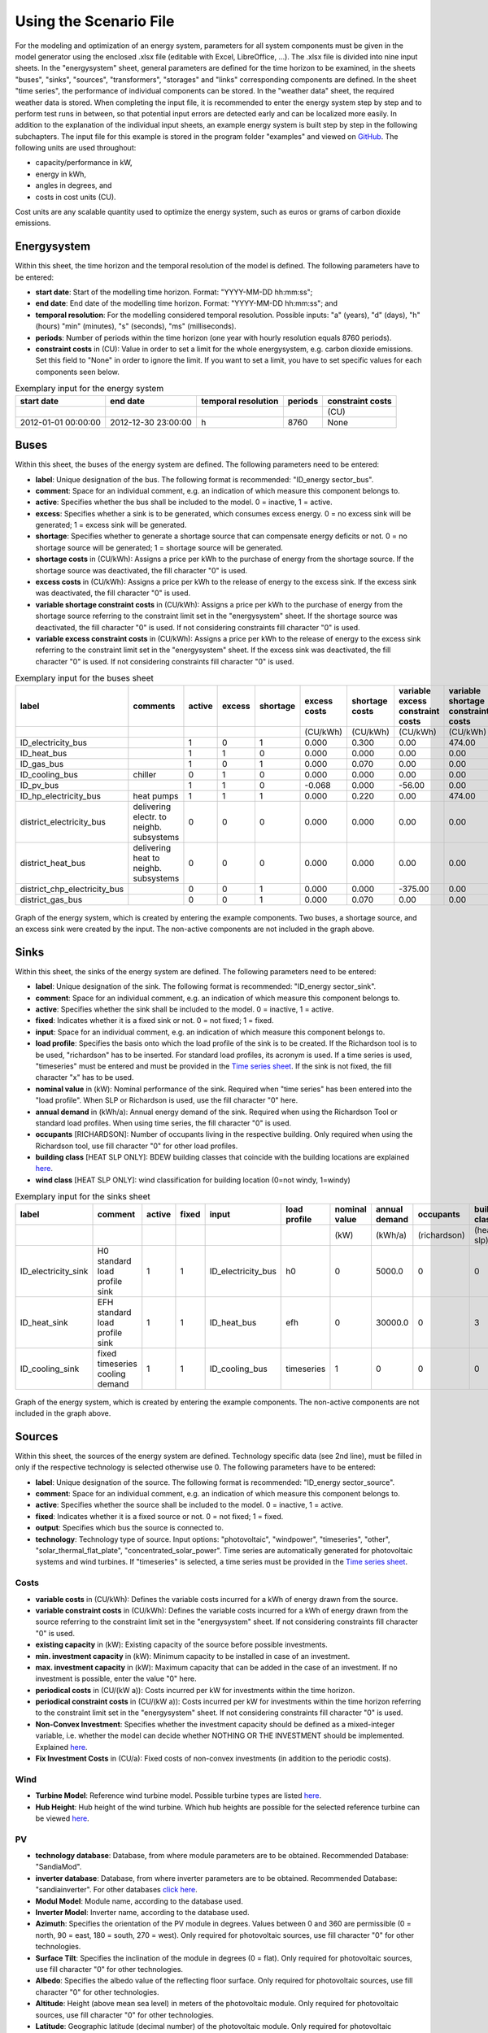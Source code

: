Using the Scenario File
*************************************************

For the modeling and optimization of an energy system, parameters for all system components must be given in the model 
generator using the enclosed .xlsx file (editable with Excel, LibreOffice, …). The .xlsx file is divided into nine 
input sheets. In the "energysystem" sheet, general parameters are defined for the time horizon to be examined, in the 
sheets "buses", "sinks", "sources", "transformers", "storages" and "links" corresponding components are defined. In 
the sheet "time series", the performance of individual components can be stored. In the "weather data" sheet, the 
required weather data is stored. When completing the input file, it is recommended to enter the energy system step by 
step and to perform test runs in between, so that potential input errors are detected early and can be localized more 
easily. In addition to the explanation of the individual input sheets, an example energy system is built step by step 
in the following subchapters. The input file for this example is stored in the program folder "examples" and viewed on 
`GitHub <https://github.com/chrklemm/SESMG/tree/master/examples>`_. The following units are used throughout:

- capacity/performance in kW,
- energy in kWh,
- angles in degrees, and
- costs in cost units (CU).

Cost units are any scalable quantity used to optimize the energy system, such as euros or grams of carbon dioxide emissions.

Energysystem
=================================================

Within this sheet, the time horizon and the temporal resolution of the model is defined. The following parameters have to be entered:

- **start date**: Start of the modelling time horizon. Format: "YYYY-MM-DD hh:mm:ss";
- **end date**: End date of the modelling time horizon. Format: "YYYY-MM-DD hh:mm:ss"; and
- **temporal resolution**: For the modelling considered temporal resolution. Possible inputs: "a" (years), "d" (days), "h" (hours) "min" (minutes), "s" (seconds), "ms" (milliseconds).
- **periods**: Number of periods within the time horizon (one year with hourly resolution equals 8760 periods).
- **constraint costs** in (CU): Value in order to set a limit for the whole energysystem, e.g. carbon dioxide emissions. Set this field to "None" in order to ignore the limit. If you want to set a limit, you have to set specific values for each components seen below.

   
.. csv-table:: Exemplary input for the energy system
   :header: start date,end date,temporal resolution,periods,constraint costs 

   ,,,,(CU)
   2012-01-01 00:00:00,2012-12-30 23:00:00,h,8760,None
   
 

Buses
=================================================

Within this sheet, the buses of the energy system are defined. The following parameters need to be entered:

- **label**: Unique designation of the bus. The following format is recommended: "ID_energy sector_bus".
- **comment**: Space for an individual comment, e.g. an indication of which measure this component belongs to.
- **active**: Specifies whether the bus shall be included to the model. 0 = inactive, 1 = active. 
- **excess**: Specifies whether a sink is to be generated, which consumes excess energy. 0 = no excess sink will be generated; 1 = excess sink will be generated.
- **shortage**: Specifies whether to generate a shortage source that can compensate energy deficits or not. 0 = no shortage source will be generated; 1 = shortage source will be generated.
- **shortage costs** in (CU/kWh): Assigns a price per kWh to the purchase of energy from the shortage source. If the shortage source was deactivated, the fill character "0" is used. 
- **excess costs** in (CU/kWh): Assigns a price per kWh to the release of energy to the excess sink. If the excess sink was deactivated, the fill character "0" is used.
- **variable shortage constraint costs** in (CU/kWh): Assigns a price per kWh to the purchase of energy from the shortage source referring to the constraint limit set in the "energysystem" sheet. If the shortage source was deactivated, the fill character "0" is used. If not considering constraints fill character "0" is used.
- **variable excess constraint costs** in (CU/kWh): Assigns a price per kWh to the release of energy to the excess sink referring to the constraint limit set in the "energysystem" sheet. If the excess sink was deactivated, the fill character "0" is used. If not considering constraints fill character "0" is used.

.. csv-table:: Exemplary input for the buses sheet
   :header: label,comments,active,excess,shortage,excess costs,shortage costs,variable excess constraint costs,variable shortage constraint costs

   ,,,,,(CU/kWh),(CU/kWh),(CU/kWh),(CU/kWh)
   ID_electricity_bus,,1,0,1,0.000,0.300,0.00,474.00
   ID_heat_bus,,1,1,0,0.000,0.000,0.00,0.00
   ID_gas_bus,,1,0,1,0.000,0.070,0.00,0.00
   ID_cooling_bus,chiller,0,1,0,0.000,0.000,0.00,0.00
   ID_pv_bus,,1,1,0,-0.068,0.000,-56.00,0.00
   ID_hp_electricity_bus,heat pumps,1,1,1,0.000,0.220,0.00,474.00
   district_electricity_bus,delivering electr. to neighb. subsystems,0,0,0,0.000,0.000,0.00,0.00
   district_heat_bus,delivering heat to neighb. subsystems,0,0,0,0.000,0.000,0.00,0.00
   district_chp_electricity_bus,,0,0,1,0.000,0.000,-375.00,0.00
   district_gas_bus,,0,0,1,0.000,0.070,0.00,0.00
   
.. figure:: ../images/BSP_Graph_Bus.png
   :width: 100 %
   :alt: Bus_Graph
   :align: center

   Graph of the energy system, which is created by entering the example components. Two buses, a shortage source, and an excess sink were created by the input. The non-active components are not included in the graph above.


Sinks
=================================================

Within this sheet, the sinks of the energy system are defined. The following parameters need to be entered:

- **label**: Unique designation of the sink. The following format is recommended: "ID_energy sector_sink".
- **comment**: Space for an individual comment, e.g. an indication of which measure this component belongs to.
- **active**: Specifies whether the sink shall be included to the model. 0 = inactive, 1 = active.
- **fixed**: Indicates whether it is a fixed sink or not. 0 = not fixed; 1 = fixed.
- **input**: Space for an individual comment, e.g. an indication of which measure this component belongs to.
- **load profile**: Specifies the basis onto which the load profile of the sink is to be created. If the Richardson tool is to be used, "richardson" has to be inserted. For standard load profiles, its acronym is used. If a time series is used, "timeseries" must be entered and must be provided in the `Time series sheet`_. If the sink is not fixed, the fill character "x" has to be used.
- **nominal value** in (kW): Nominal performance of the sink. Required when "time series" has been entered into the "load profile". When SLP or Richardson is used, use the fill character "0" here.
- **annual demand** in (kWh/a): Annual energy demand of the sink. Required when using the Richardson Tool or standard load profiles. When using time series, the fill character "0" is used. 
- **occupants** [RICHARDSON]: Number of occupants living in the respective building. Only required when using the Richardson tool, use fill character "0" for other load profiles.
- **building class** [HEAT SLP ONLY]: BDEW building classes that coincide with the building locations are explained `here <https://spreadsheet-energy-system-model-generator.readthedocs.io/en/latest/structure_of_energy_system/structure.html#sinks>`_.
- **wind class** [HEAT SLP ONLY]: wind classification for building location (0=not windy, 1=windy)
 
.. csv-table:: Exemplary input for the sinks sheet
   :header: label,comment,active,fixed,input,load profile,nominal value,annual demand,occupants,building class,wind class

   ,,,,,,(kW),(kWh/a),(richardson),(heat slp),(heat slp)
   ID_electricity_sink,H0 standard load profile sink,1,1,ID_electricity_bus,h0,0,5000.0,0,0,0
   ID_heat_sink,EFH standard load profile sink,1,1,ID_heat_bus,efh,0,30000.0,0,3,0
   ID_cooling_sink,fixed timeseries cooling demand,1,1,ID_cooling_bus,timeseries,1,0,0,0,0
   
.. figure:: ../images/BSP_Graph_sink.png
   :width: 100 %
   :alt: Sink_Graph
   :align: center

   Graph of the energy system, which is created by entering the example components. The non-active components are not included in the graph above.

Sources
=================================================
Within this sheet, the sources of the energy system are defined. Technology specific data (see 2nd line), must be filled in only if the respective technology is selected otherwise use 0. The following parameters have to be entered:

- **label**: Unique designation of the source. The following format is recommended: "ID_energy sector_source".
- **comment**: Space for an individual comment, e.g. an indication of which measure this component belongs to.
- **active**: Specifies whether the source shall be included to the model. 0 = inactive, 1 = active.
- **fixed**: Indicates whether it is a fixed source or not. 0 = not fixed; 1 = fixed.
- **output**: Specifies which bus the source is connected to.
- **technology**: Technology type of source. Input options: "photovoltaic", "windpower", "timeseries", "other", "solar_thermal_flat_plate", "concentrated_solar_power". Time series are automatically generated for photovoltaic systems and wind turbines. If "timeseries" is selected, a time series must be provided in the `Time series sheet`_.
Costs
-------------------------
- **variable costs** in (CU/kWh): Defines the variable costs incurred for a kWh of energy drawn from the source.
- **variable constraint costs** in (CU/kWh): Defines the variable costs incurred for a kWh of energy drawn from the source referring to the constraint limit set in the "energysystem" sheet. If not considering constraints fill character "0" is used.
- **existing capacity** in (kW): Existing capacity of the source before possible investments.
- **min. investment capacity** in (kW): Minimum capacity to be installed in case of an investment.
- **max. investment capacity** in (kW): Maximum capacity that can be added in the case of an investment. If no investment is possible, enter the value "0" here.
- **periodical costs** in (CU/(kW a)): Costs incurred per kW for investments within the time horizon.
- **periodical constraint costs** in (CU/(kW a)): Costs incurred per kW for investments within the time horizon referring to the constraint limit set in the "energysystem" sheet. If not considering constraints fill character "0" is used.
- **Non-Convex Investment**: Specifies whether the investment capacity should be defined as a mixed-integer variable, i.e. whether the model can decide whether NOTHING OR THE INVESTMENT should be implemented. Explained `here <https://spreadsheet-energy-system-model-generator.readthedocs.io/en/latest/structure_of_energy_system/structure.html#investment>`_.
- **Fix Investment Costs** in (CU/a): Fixed costs of non-convex investments (in addition to the periodic costs).
Wind
-------------------------
- **Turbine Model**: Reference wind turbine model. Possible turbine types are listed `here <https://github.com/wind-python/windpowerlib/blob/dev/windpowerlib/oedb/turbine_data.csv>`_. 
- **Hub Height**: Hub height of the wind turbine. Which hub heights are possible for the selected reference turbine can be viewed `here <https://github.com/wind-python/windpowerlib/blob/dev/windpowerlib/oedb/turbine_data.csv>`_.
PV
-------------------------
- **technology database**: Database, from where module parameters are to be obtained. Recommended Database: "SandiaMod".
- **inverter database**: Database, from where inverter parameters are to be obtained. Recommended Database: "sandiainverter". For other databases `click here <https://sam.nrel.gov/photovoltaic/pv-cost-component.html>`_.
- **Modul Model**: Module name, according to the database used.
- **Inverter Model**: Inverter name, according to the database used.
- **Azimuth**: Specifies the orientation of the PV module in degrees. Values between 0 and 360 are permissible (0 = north, 90 = east, 180 = south, 270 = west). Only required for photovoltaic sources, use fill character "0" for other technologies.
- **Surface Tilt**: Specifies the inclination of the module in degrees (0 = flat). Only required for photovoltaic sources, use fill character "0" for other technologies.
- **Albedo**: Specifies the albedo value of the reflecting floor surface. Only required for photovoltaic sources, use fill character "0" for other technologies.
- **Altitude**: Height (above mean sea level) in meters of the photovoltaic module. Only required for photovoltaic sources, use fill character "0" for other technologies.
- **Latitude**: Geographic latitude (decimal number) of the photovoltaic module. Only required for photovoltaic sources, use fill character "0" for other technologies.
- **Longitude**: Geographic longitude (decimal number) of the photovoltaic module. Only required for photovoltaic sources, use fill character "0" for other technologies.
Concentrated Solar Power
------------------------------
.. note::
	upcoming feature
Solar Thermal Flatplate
------------------------------
.. note:: 
	upcoming feature 
Timeseries
-------------------------
If you have choosen the technology "timeseries", you have to include a timeseries in the  `Time series sheet`_ or use default one. 

Commodity
-------------------------
If you have choosen the technology "other", the solver has the opportunity to continuously adjust the power.

.. csv-table:: Exemplary input for the sources sheet
   :header: label,comment,active,fixed,technology,output,input,existing capacity,min. investment capacity,max. investment capapcity,non-convex investment,fix investment costs,variable costs,periodical costs,variable constraint costs,periodical constraint costs,Turbine Model,Hub Height,technology database,inverter database,Modul Model,Inverter Model,Albedo,Altitude,Azimuth,Surface Tilt,Latitude,Longitude,ETA 0,A1,A2,C1,C2,Temperature Inlet,Temperature Difference,Conversion Factor,Peripheral Losses,Electric Consumption,Cleanliness
   
   ,,,,,,solar heat,(kW),(kW),(kW),,(CU/a),(CU/kWh),(CU/(kW a)),(CU/kWh),(CU/(kW a)),windpower,windpower,PV,PV,PV,PV,PV,(m)| PV,(°),(°),(°),(°),solar heat,solar heat,solar heat,solar heat,solar heat,(°C) | solar heat,(°C)|solar heat,(sqm/kW) | solar heat,solar heat,solar heat,solar heat
   ID_photovoltaic_electricity_source,,1,1,photovoltaic,ID_pv_bus,None,0,0,20,0,0,0,90,56,0,0,0,SandiaMod,sandiainverter,Panasonic_VBHN235SA06B__2013_,ABB__MICRO_0_25_I_OUTD_US_240__240V_,0.18,60,180,35,52.13,7.36,0,0,0,0,0,0,0,0,0,0,0
   ID_solar_thermal_source,,0,1,solar_thermal_flat_plate,ID_heat_bus,ID_electricity_bus,0,0,20,0,0,0,40,25,0,0,0,0,0,0,0,0,0,20,10,52.13,7.36,0.719,1.063,0.005,0,0,40,15,1.89941306,0.05,0.06,0
   wind_turbine,,0,1,windpower,electricity_bus,None,0,0,30,0,0,0,100,9,0,E-126/4200,135,0,0,0,0,0,0,0,0,0,0,0,0,0,0,0,0,0,0,0,0,0
   

.. figure:: ../images/BSP_Graph_source.png
   :width: 100 %
   :alt: Source_Graph
   :align: center

   Graph of the energy system, which is created by entering the example components of sources sheet. The non-active components are not included in the graph above.
   
Transformers
=================================================

Within this sheet, the transformers of the energy system are defined. 

The following parameters have to be entered:


- **label**: Unique designation of the transformer. The following format is recommended: "ID_energy sector_transformer".
- **comment**: Space for an individual comment, e.g. an indication of which measure this component belongs to.
- **active**: Specifies whether the transformer shall be included to the model. 0 = inactive, 1 = active.
- **transformer type**: Indicates what kind of transformer it is. Possible entries: "GenericTransformer" for linear transformers with constant efficiencies; "GenericCHP" for transformers with varying efficiencies; "compression_heat_transformer"; "absorption_heat_transformer".
- **mode**: Specifies, if a compression or absorption heat transformer is working as "chiller" or "heat_pump". Only required if "transformer type" is set to "compression_heat_transformer" or "absorption_heat_transformer". Otherwise has to be set to "None", "none", "0".
- **input**: Specifies the bus from which the input to the transformer comes from.
- **output**: Specifies bus to which the output of the transformer is forwarded to. For CHP Transformers it should be the electric output.
- **output2**: Specifies the bus to which the output of the transformer is forwarded to, if there are several outputs. If there is no second output, the fill character "0" must be entered here.

Costs
---------------------
- **variable input costs** in (CU/kWh): Variable costs incurred per kWh of input energy supplied.
- **variable output costs** in (CU/kWh): Variable costs incurred per kWh of output energy supplied.
- **variable output costs 2** in (CU/kWh): Variable costs incurred per kWh of output 2 energy supplied.
- **variable input constraint costs** in (CU/kWh): Variable constraint costs incurred per kWh of input energy supplied referring to the constraint limit set in the "energysystem" sheet. If not considering constraints fill character "0" is used.
- **variable output constraint costs** in (CU/kWh): Variable constraint costs incurred per kWh of output energy supplied referring to the constraint limit set in the "energysystem" sheet. If not considering constraints fill character "0" is used.
- **variable output constraint costs 2** in (CU/kWh): Variable constraint costs incurred per kWh of output 2 energy supplied referring to the constraint limit set in the "energysystem" sheet. If not considering constraints fill character "0" is used.
- **existing capacity** in (kW): Already installed capacity of the transformer.
- **min investment capacity** in (kW): Minimum transformer capacity to be installed.
- **max investment capacity** in (kW): Maximum  installable transformer capacity in addition to the previously existing one.
- **periodical costs** in (CU/a): Costs incurred per kW for investments within the time horizon.
- **periodical constraint costs** in (CU/(kW a)): Constraint costs incurred per kW for investments within the time horizon. If not considering constraints fill character "0" is used.
- **Non-Convex Investment**: Specifies whether the investment capacity should be defined as a mixed-integer variable, i.e. whether the model can decide whether NOTHING OR THE INVESTMENT should be implemented. Explained `here <https://spreadsheet-energy-system-model-generator.readthedocs.io/en/latest/structure_of_energy_system/structure.html#investment>`_.
- **Fix Investment Costs** in (CU/a): Fixed costs of non-convex investments (in addition to the periodic costs)
Generic Transformer
------------------------
- **efficiency**: Specifies the efficiency of the first output. Values between 0 and 1 are allowed entries.
- **efficiency2**: Specifies the efficiency of the second output, if there is one. Values between 0 and 1 are entered. If there is no second output, the fill character "0" must be entered here.
GenericCHP
------------------------
- **min. share of flue gas loss**: Percentage flue gas losses of the operating point with maximum heat extraction.
- **max. share of flue gas loss**:  Percentage flue gas losses of the operating point with minimum heat extraction.
- **min. electric power** in (kW): Minimum electrical power supply without heat extraction (district heating).
- **max. electric power** in (kW): Maximum electrical power supply without heat extraction (district heating).
- **min. electric efficiency**: Specifies the minimum electric efficiency without heat extraction (district heating). Values between 0 and 1 are allowed entries.
- **max. electric efficiency**: Specifies the minimum electric efficiency without heat extraction (district heating). Values between 0 and 1 are allowed entries.
- **minimal thermal output power** in (kW): Heat output taken from the exhaust gas via a condenser even in purely electric operation.
- **electric power loss index**: Reduction of the electrical power by "electric power loss index * extracted thermal power".
- **back pressure**: Defines rather the end pressure of "Turbine CHP" is higher than ambient pressure (input value has to be "1") or not (input value has to be "0"). For "Motoric CHP" it has to be "0".
Compression Heat Transformer
---------------------------------
The following parameters are only required, if "transformer type" is set to "compression_heat_transformer":

- **heat source**: Specifies the heat source. Possible heat sources are "GroundWater", "Ground", "Air" and "Water" possible.
- **temperature high** in (°C): Temperature of the high temperature heat reservoir. Only required if "mode" is set to "heat_pump".
- **temperature low** in (°C): Cooling temperature needed for cooling demand. Only required if "mode" is set to "chiller".
- **quality grade**: To determine the COP of a real machine a scale-down factor (the quality grade) is applied on the Carnot efficiency (see `oemof.thermal <https://github.com/wind-python/windpowerlib/blob/dev/windpowerlib/oedb/turbine_data.csv>`_).
- **area** in (sqm): Open spaces for ground-coupled compression heat transformers (GC-CHT).
- **length of the geoth. probe** in (m): Length of the vertical heat exchanger, only for GC-CHT.
- **heat extraction** in (kW/(m*a)): Heat extraction for the heat exchanger referring to the location, only for GC-CHT.
- **min. borehole area** in (sqm): Limited space due to the regeneation of the ground source, only for GC-CHT.
- **temp threshold icing**: Temperature below which icing occurs (see `oemof.thermal <https://github.com/wind-python/windpowerlib/blob/dev/windpowerlib/oedb/turbine_data.csv>`_). Only required if "mode" is set to "heat_pump".
- **factor icing**: COP reduction caused by icing (see `oemof.thermal <https://github.com/wind-python/windpowerlib/blob/dev/windpowerlib/oedb/turbine_data.csv>`_). Only required if "mode" is set to "heat_pump".
Absorption Heat Transformer
--------------------------------
The following parameters are only required, if "transformer type" is set to "absorption_heat_transformer":

- **name**: Defines the way of calculating the efficiency of the absorption heat transformer. Possible inputs are: "Rotartica", "Safarik", "Broad_01", "Broad_02", and "Kuehn". "Broad_02" refers to a double-effect absorption chiller model, whereas the other keys refer to single-effect absorption chiller models.
- **high temperature** in (°C): Temperature of the heat source, that drives the absorption heat transformer.
- **chilling temperature** in (°C): Output temperature which is needed for the cooling demand.
- **electrical input conversion factor**: Specifies the relation of electricity consumption to energy input. Example: A value of 0,05 means, that the system comsumes 5 % of the input energy as electric energy.
- **recooling temperature difference** in (°C): Defines the temperature difference between temperature source for recooling and recooling cycle.

  
.. csv-table:: Exemplary input for the transformers sheet
   :header: label,comment,active,transformer type,mode,input,output,output2,efficiency,efficiency2,existing capacity,min. investment capacity,max. investment capacity,non-convex investment,fix investment costs,variable input costs,variable output costs,variable output costs 2,periodical costs,variable input constraint costs,variable output constraint costs,variable output constraint costs 2,periodical constraint costs,heat source,temperature high,temperature low,quality grade,area,length of the geoth. probe,heat extraction,min. borehole area,temp. threshold icing,factor icing,name,high temperature,chilling temperature,electrical input conversion factor,recooling temperature difference,min. share of flue gas loss,max. share of flue gas loss,min. electric power,max. electric power,min. electric efficiency, max. electric efficiency,minimal thermal output power,elec. power loss index,back pressure
   
	,,,,,,,,,,(kW),(kW),(kW),,(CU/a),(CU/kWh),(CU/kWh),(CU/kWh),(CU/(kW a)),(CU/kWh),(CU/kWh),(CU/kWh),(CU/(kW a)),,(°C),(°C),,(m²),(`m`),(kW/(m*a)),(m²),(°C),,,(°C),(°C),,(°C),,,(kW),(kW),,,(kW)		   
 	ID_gasheating_transformer,,1,GenericTransformer,0,ID_gas_bus,ID_heat_bus,None,0.85,0,10,0,20,0,0,0,0,0,70,0,200,0,0,0,0,0,0,0,0,0,0,0,0,0,0,0,0,0,0,0,0,0,0,0,0,0,0  
	ID_GCHP_transformer,ground-coupled heat pump,1,compression_heat_transformer,heat_pump,ID_hp_electricity_bus,ID_heat_bus,None,1,0,0,0,20,0,0,0,0,0,115.57,0,0,0,0,Ground,60,0,0.6,1000,100,0.05,100,3,0.8,0,0,0,0,0,0,0,0,0,0,0,0,0,0
	ID_ASCH_transformer,air source chiller,0,compression_heat_transformer,chiller,ID_hp_electricity_bus,ID_cooling_bus,None,1,0,0,0,20,0,0,0,0,0,100,0,0,0,0,Air,0,-10,0.4,0,0,0,0,0,0,0,0,0,0,0,0,0,0,0,0,0,0,0,0
	ID_AbsCH_transformer,absorption chiller,0,absorption_heat_transformer,chiller,ID_hp_electricity_bus,ID_cooling_bus,None,1,0,0,0,20,0,0,0,0,0,100,0,0,0,0,0,0,0,0,0,0,0,0,0,0,Kuehn,85,10,0.05,6,0,0,0,0,0,0,0,0,0
	ID_ASHP_transformer,air source heat pump,1,compression_heat_transformer,heat_pump,ID_hp_electricity_bus,ID_heat_bus,None,1,0,0,0,20,0,0,0,0,0,112.78,0,0,0,0,Air,60,0,0.4,0,0,0,0,3,0.8,0,0,0,0,0,0,0,0,0,0,0,0,0,0
	ID_chp_transformer,,0,GenericTransformer,0,district_gas_bus,district_chp_electricity_bus,district_heat_bus,0.35,0.55,0,0,20,0,0,0,0,0,50,130,375,0,0,0,0,0,0,0,0,0,0,0,0,0,0,0,0,0,0,0,0,0,0,0,0,0,0   
	
.. figure:: ../images/BSP_Graph_transformer.png
   :width: 100 %
   :alt: Transformer_Graph
   :align: center

   Graph of the energy system, which is created by entering the example components. The non-active components are not included in the graph above.

Storages
=================================================

Within this sheet, the sinks of the energy system are defined. The following parameters have to be entered:

- **label**: Unique designation of the storage. The following format is recommended: "ID_energy sector_storage".
- **comment**: Space for an individual comment, e.g. an indication of which measure this component belongs to.
- **active**: Specifies whether the storage shall be included to the model. 0 = inactive, 1 = active.
- **storage type**: Defines whether the storage is a "Generic" or a "Stratified" sorage. These two inputs are possible.
- **bus**: Specifies which bus the storage is connected to.
- **input/capacity ratio** (invest): Indicates the performance with which the memory can be charged.
- **output/capacity ratio** (invest): Indicates the performance with which the memory can be discharged.
- **efficiency inflow**: Specifies the charging efficiency.
- **efficiency outflow**: Specifies the discharging efficiency.
- **initial capacity**: Specifies how far the memory is loaded at time 0 of the simulation. Value must be between 0 and 1.
- **capacity min**: Specifies the minimum amount of memory that must be loaded at any given time. Value must be between 0 and 1.
- **capacity max**: Specifies the maximum amount of memory that can be loaded at any given time. Value must be between 0 and 1.

Costs
--------------------
- **existing capacity** in (kW): Previously installed capacity of the storage.
- **min. investment capacity** in (kW): Minimum storage capacity to be installed.
- **max. investment capacity** in (kW): Maximum in addition to existing capacity, installable storage capacity.
- **Non-Convex Investment**: Specifies whether the investment capacity should be defined as a mixed-integer variable, i.e. whether the model can decide whether NOTHING OR THE INVESTMENT should be implemented.  Explained `here <https://spreadsheet-energy-system-model-generator.readthedocs.io/en/latest/structure_of_energy_system/structure.html#investment>`_.
- **Fix Investment Costs** in (CU/a): Fixed costs of non-convex investments (in addition to the periodic costs)
- **variable input costs**: Indicates how many costs arise for charging with one kWh.
- **variable output costs**: Indicates how many costs arise for charging with one kWh.
- **periodical costs** in (CU/a): Costs incurred per kW for investments within the time horizon.
- **variable input constraint costs**: Indicates how many costs arise for charging with one kWh referring to the constraint limit set in the "energysystem" sheet. If not considering constraints fill character "0" is used.
- **variable output constraint costs**: Indicates how many costs arise for charging with one kWh referring to the constraint limit set in the "energysystem" sheet. If not considering constraints fill character "0" is used.
- **periodical constraint costs** in (CU/a): Costs incurred per kW for investments within the time horizon referring to the constraint limit set in the "energysystem" sheet. If not considering constraints fill character "0" is used.
Generic Storage
---------------------
- **capacity loss** (Generic only): Indicates the storage loss per time unit. Only required, if the "storage type" is set to "Generic". 
Stratified Storage
---------------------
- **diameter** in (m) | (Stratified Storage): Defines the diameter of a stratified thermal storage, which is necessary for the calculation of thermal losses.
- **temperature high** in (°C) | (Stratified Storage): Outlet temperature of the stratified thermal storage.
- **temperature low** in (°C) | (Stratified Storage): Inlet temperature of the stratified thermal storage.
- **U value** in (W/(sqm*K)) | (Stratified Storage): Thermal transmittance coefficient

.. csv-table:: Exemplary input for the storages sheet
   :header: label,comment,active,storage type,bus,input/capacity ratio,output/capacity ratio,efficiency inflow,efficiency outflow,initial capacity,capacity min,capacity max,existing capacity,min. investment capacity,max. investment capacity,non-convex investment,fix investment costs,variable input costs,variable output costs,periodical costs,variable input constraint costs,variable output constraint costs,periodical constraint costs,capacity loss,diameter,temperature high,temperature low,U value

	,,,,,(invest),(invest),,,,,,(kWh),(kWh),(kWh),,(CU/a),(CU/kWh),(CU/kWh),(CU/(kWh a)),(CU/kWh),(CU/kWh),(CU/(kWh a)),Generic Storage,(`m`) | Stratified Storage,(°C) | Stratified Storage,Stratified Storage,(W/(m²*K)) | Stratified Storage
	ID_battery_storage,,1,Generic,ID_electricity_bus,0.17,0.17,1,0.98,0,0.1,1,0,0,100,0,0,0,0,70,0,0,400,0,0,0,0,0
	ID_thermal_storage,,1,Generic,ID_heat_bus,0.17,0.17,1,0.98,0,0.1,0.9,0,0,100,0,0,0,20,35,0,0,100,0,0,0,0,0
	ID_stratified_thermal_storage,,0,Stratified,ID_heat_bus,0.2,0.2,1,0.98,0,0.05,0.95,0,0,100,0,0,0,20,35,0,0,100,0,0.8,60,40,0.04
	district_battery_storage,,0,Generic,district_electricity_bus,0.17,0.17,1,0.98,0,0.1,1,0,0,1000,0,0,0,0,10,0,0,10,0,0,0,0,0
	
.. figure:: ../images/BSP_Graph_Storage.png
   :width: 100 %
   :alt: Transformer_Graph
   :align: center

   Graph of the energy system, which is created after entering the example components. One storage has been created by the storage sheet.The non-active components are not included in the graph above.
   
Links
=================================================

Within this sheet, the links of the energy system are defined. The following parameters have 
to be entered:

- **label**: Unique designation of the link. The following format is recommended: "ID_energy sector_transformer"
- **comment**: Space for an individual comment, e.g. an indication of  which measure this component belongs to.
- **active**: Specifies whether the link shall be included to the model. 0 = inactive, 1 = active. 
- **bus_1**: First bus to which the link is connected. If it is a directed link, this is the input bus.
- **bus_2**: Second bus to which the link is connected. If it is a directed link, this is the output bus.
- **(un)directed**: Specifies whether it is a directed or an undirected link. Input options: "directed", "undirected".
- **efficiency**: Specifies the efficiency of the link. Values between 0 and 1 are allowed entries.
Costs
-------------------
- **variable output costs** in (CU/kWh): Specifies the efficiency of the first output. Values between 0 and 1 are allowed entries.
- **variable constraint costs** in (CU/kWh): Costs incurred per kWh referring to the constraint limit set in the "energysystem" sheet. If not considering constraints fill character "0" is used.
- **existing capacity** in (kW): Already installed capacity of the link.
- **min. investment capacity** in (kW): Minimum, in addition to existing capacity, installable capacity.
- **max. investment capacity** in (kW): Maximum capacity to be installed.
- **periodical costs** in (CU/(kW a)): Costs incurred per kW for investments within the time horizon.
- **Non-Convex Investment**: Specifies whether the investment capacity should be defined as a mixed-integer variable, i.e. whether the model can decide whether NOTHING OR THE INVESTMENT should be implemented. Explained `here <https://spreadsheet-energy-system-model-generator.readthedocs.io/en/latest/structure_of_energy_system/structure.html#investment>`_.
- **Fix Investment Costs** in (CU/a): Fixed costs of non-convex investments (in addition to the periodic costs)

.. csv-table:: Exemplary input for the link sheet
   :header: label,comment,active,(un)directed,bus1,bus2,efficiency,existing capacity,min. investment capacity,max. investment capacity,non-convex investment,fix investment costs,variable output costs,periodical costs,variable constraint costs,periodical constraint costs

	,,,,,,,(kW),(kW),(kW),,(CU/a),(CU/kWh),(CU/(kW a)),(CU/kWh),(CU/(kW a))
	ID_pv_to_ID_electricity_link,,1,directed,ID_pv_bus,ID_electricity_bus,1,0,0,0,0,0,0,0,0,0
	ID_electricity_to_ID_hp_electricity_bus,,1,directed,ID_electricity_bus,ID_hp_electricity_bus,1,0,0,0,0,0,0,0,0,0
	districtheat_directed_link,,0,directed,district_heat_bus,ID_heat_bus,0.85,0,0,0,0,0,0,0,0,0
	districtheat_undirected_link,,0,undirected,district_heat_bus,ID_heat_bus,0.85,0,0,0,0,0,0,0,0,0
	district_electricity_link,,0,directed,district_electricity_bus,ID_electricity_bus,1,0,0,0,0,0,0.1438,0,0,0
	district_chp_to_district_electricity_bus,,0,directed,district_chp_electricity_bus,district_electricity_bus,1,0,0,0,0,0,0.1438,0,0,0
	ID_pv_to_district_electricity_link,,0,directed,ID_pv_bus,ID_electricity_bus,1,0,0,0,0,0,0.1438,0,0,0
	
.. figure:: ../images/BSP_Graph_link.png
   :width: 100 %
   :alt: bsp-graph-link
   :align: center

   Graph of the energy system, which is created by entering the example components. One link has been created by the addition of the links sheet

.. _`Time series sheet`:

Time Series
=================================================

Within this sheet, time series of components of which no automatically created time series exist, are stored. More 
specifically, these are sinks to which the property "load profile" have been assigned as "timeseries" and sources 
with the "technology" property "timeseries". The following parameters have to be entered:

- **timestamp**: Points in time to which the stored time series are related. Should be within the time horizon defined in the sheet "timesystem".
- **timeseries**: Time series of a sink or a source  which has been assigned the property "timeseries" under the attribute "load profile" or "technology. Time series contain a value between 0 and 1 for each point in time, which indicates the proportion of installed capacity accounted for by the capacity produced at that point in time. In the header line, the name must rather be entered in the format "componentID.fix" if the component enters the power system as a fixed component or it requires two columns in the format "componentID.min" and "componentID.max" if it is an unfixed component. The columns "componentID.min/.max" define the range that the solver can use for its optimisation.

 
 
.. csv-table:: Exemplary input for time series sheet
   :header: timestamp,residential_electricity_demand.actual_value,fixed_timeseries_electricty_source.fix, unfixed_timeseries_electricty_source.min,unfixed_timeseries_electricty_source.max,fixed_timeseries_electricity_sink.fix,unfixed_timeseries_electricity_sink.min,unfixed_timeseries_electricity_sink.max,fixed_timeseries_cooling_demand_sink.fix

   2012-01-01 00:00:00,0.559061982,0.000000,0.000000,1.000000,0.000000,0.000000,1.000000,100
   2012-01-01 01:00:00,0.533606486,0.041667,0.000000,0.500000,0.041667,0.000000,0.500000,100
   2012-01-01 02:00:00,0.506058757,0.083333,0.000000,0.333333,0.083333,0.000000,0.333333,100
   2012-01-01 03:00:00,0.504140877,0.125000,0.000000,0.250000,0.125000,0.000000,0.250000,100
   2012-01-01 04:00:00,0.507104873,0.166667,0.000000,0.200000,0.166667,0.000000,0.200000,100
   2012-01-01 05:00:00,0.511376515,0.208333,0.000000,0.166667,0.208333,0.000000,0.166667,100
   2012-01-01 06:00:00,0.541801064,0.250000,0.000000,0.142857,0.250000,0.000000,0.142857,100
   2012-01-01 07:00:00,0.569261616,0.291667,0.000000,0.125000,0.291667,0.000000,0.125000,100
   2012-01-01 08:00:00,0.602998867,0.333333,0.000000,0.111111,0.333333,0.000000,0.111111,100
   2012-01-01 09:00:00,0.629064598,0.375000,0.000000,0.100000,0.375000,0.000000,0.100000,100






Weather Data
=================================================

If electrical load profiles are simulated with the Richardson tool, heating load profiles with the demandlib or 
photovoltaic systems with the feedinlib, weather data must be stored here. The weather 
data time system should be in conformity with the model’s time system, defined in the sheet "timesystem".

- **timestamp**: Points in time to which the stored weather data are related. 
- **dhi**: diffuse horizontal irradiance in W/m\ :sup:`2`
- **dirhi**: direct horizontal irradiance in W/m\ :sup:`2`
- **pressure**: air pressure in Pa
- **windspeed**: wind speed, measured at 10 m height, in unit m/s
- **z0**: roughness length of the environment in units m
- **ground_temp**: constant ground temperature at 100 m depth
- **water_temp**: varying water temperature of a river depending on the air temperature
- **groundwater_temp**: constant temperatur of the ground water at 6 - 10 m depth in North Rhine-Westphalia

.. csv-table:: Exemplary input for weather data
   :header: timestamp,dhi,dirhi,pressure,temperature,windspeed,z0,ground_temp,water_temp,groundwater_temp

   2012-01-01 00:00:00,0.00,0.00,98405.70,10.33,7.2,0.15,13.7,14.62,13.06
   2012-01-01 01:00:00,0.00,0.00,98405.70,10.33,7.8,0.15,13.7,14.62,13.06
   2012-01-01 02:00:00,0.00,0.00,98405.70,10.48,7.7,0.15,13.7,14.71,13.06
   2012-01-01 03:00:00,0.00,0.00,98405.70,10.55,7.7,0.15,13.7,14.75,13.06
   2012-01-01 04:00:00,0.00,0.00,98405.70,10.93,7.8,0.15,13.7,14.99,13.06
   2012-01-01 05:00:00,0.00,0.00,98405.70,10.90,8.5,0.15,13.7,14.97,13.06
   2012-01-01 06:00:00,0.00,0.00,98405.70,10.88,8.5,0.15,13.7,14.96,13.06
   2012-01-01 07:00:00,0.00,0.00,98405.70,11.22,7.9,0.15,13.7,15.17,13.06
   2012-01-01 08:00:00,0.00,0.00,98405.70,11.68,8.7,0.15,13.7,15.46,13.06
   2012-01-01 09:00:00,0.56,0.56,98405.70,11.87,8.6,0.15,13.7,15.57,13.06
   2012-01-01 10:00:00,13.06,13.06,98405.70,11.65,8.0,0.15,13.7,15.44,13.06


